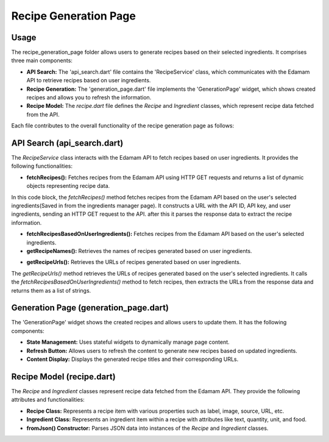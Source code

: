 .. _recipe_generation_page:

Recipe Generation Page
======================

Usage
-----
The recipe_generation_page folder allows users to generate recipes based on their selected ingredients. It comprises three main components:

- **API Search:** The 'api_search.dart' file contains the 'RecipeService' class, which communicates with the Edamam API to retrieve recipes based on user ingredients.

- **Recipe Generation:** The 'generation_page.dart' file implements the 'GenerationPage' widget, which shows created recipes and allows you to refresh the information.

- **Recipe Model:** The `recipe.dart` file defines the `Recipe` and `Ingredient` classes, which represent recipe data fetched from the API.

Each file contributes to the overall functionality of the recipe generation page as follows:

API Search (api_search.dart)
-----------------------------
The `RecipeService` class interacts with the Edamam API to fetch recipes based on user ingredients. It provides the following functionalities:

- **fetchRecipes():** Fetches recipes from the Edamam API using HTTP GET requests and returns a list of dynamic objects representing recipe data.

.. codeblock:: dart
     Future<List<dynamic>> fetchRecipes(List<String> ingredients) async {
    const String apiId = '87adcf60';
    const String apiKey = 'APIKEY';

    String ingredientQuery = ingredients.join(',');

    String url = 'https://api.edamam.com/search?app_id=$apiId&app_key=$apiKey&q=$ingredientQuery&to=10';

    try {
      final response = await http.get(Uri.parse(url));
      if (response.statusCode == 200) {
        Map<String, dynamic> data = json.decode(response.body);
        List<dynamic> recipes = data['hits'];
        return recipes;
      } else {
        throw Exception('Failed to load recipes');
      }
    } catch (e) {
      print(e.toString());
      return [];
    }
  }

In this code block, the `fetchRecipes()` method fetches recipes from the Edamam API based on the user's selected ingredients(Saved in from the ingredients manager page). It constructs a URL with the API ID, API key, and user ingredients, sending an HTTP GET request to the API. after this it parses the response data to extract the recipe information.

- **fetchRecipesBasedOnUserIngredients():** Fetches recipes from the Edamam API based on the user's selected ingredients.

- **getRecipeNames():** Retrieves the names of recipes generated based on user ingredients.

.. codeblock:: dart
      Future<List<String>> getRecipeNames() async {
    List<dynamic> recipes = await fetchRecipesBasedOnUserIngredients();
    List<String> labels = [];

    for (int i = 0; i < recipes.length && i < 5; i++) {
      Map<String, dynamic> recipe = recipes[i]['recipe'];
      labels.add(recipe['label']);
    }
    return labels;
  } 

- **getRecipeUrls():** Retrieves the URLs of recipes generated based on user ingredients.

.. codeblock:: dart
      Future<List<String>> getRecipeUrls() async {
    List<dynamic> recipes = await fetchRecipesBasedOnUserIngredients();
    List<String> urls = [];

    for (int i = 0; i < recipes.length && i < 5; i++) {
      Map<String, dynamic> recipe = recipes[i]['recipe'];
      urls.add(recipe['url']);
    }
    return urls;
  }

The `getRecipeUrls()` method retrieves the URLs of recipes generated based on the user's selected ingredients. It calls the `fetchRecipesBasedOnUserIngredients()` method to fetch recipes, then extracts the URLs from the response data and returns them as a list of strings.

Generation Page (generation_page.dart)
--------------------------------------
The 'GenerationPage' widget shows the created recipes and allows users to update them. It has the following components:

- **State Management:** Uses stateful widgets to dynamically manage page content.

- **Refresh Button:** Allows users to refresh the content to generate new recipes based on updated ingredients.

- **Content Display:** Displays the generated recipe titles and their corresponding URLs.

Recipe Model (recipe.dart)
---------------------------
The `Recipe` and `Ingredient` classes represent recipe data fetched from the Edamam API. They provide the following attributes and functionalities:

- **Recipe Class:** Represents a recipe item with various properties such as label, image, source, URL, etc.

- **Ingredient Class:** Represents an ingredient item within a recipe with attributes like text, quantity, unit, and food.

- **fromJson() Constructor:** Parses JSON data into instances of the `Recipe` and `Ingredient` classes.
